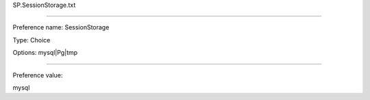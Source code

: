 SP.SessionStorage.txt

----------

Preference name: SessionStorage

Type: Choice

Options: mysql|Pg|tmp

----------

Preference value: 



mysql

























